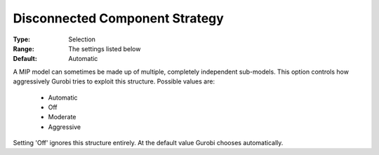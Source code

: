 .. _option-GUROBI-disconnected_component_strategy:


Disconnected Component Strategy
===============================



:Type:	Selection	
:Range:	The settings listed below	
:Default:	Automatic	



A MIP model can sometimes be made up of multiple, completely independent sub-models. This option controls how aggressively Gurobi tries to exploit this structure. Possible values are:



    *	Automatic
    *	Off
    *	Moderate
    *	Aggressive




Setting 'Off' ignores this structure entirely. At the default value Gurobi chooses automatically.





